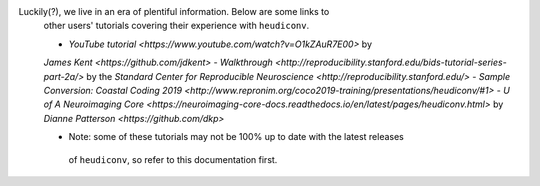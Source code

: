 Luckily(?), we live in an era of plentiful information. Below are some links to
 other users' tutorials covering their experience with ``heudiconv``.

 - `YouTube tutorial <https://www.youtube.com/watch?v=O1kZAuR7E00>` by
 `James Kent <https://github.com/jdkent>`
 - `Walkthrough <http://reproducibility.stanford.edu/bids-tutorial-series-part-2a/>`
 by the `Standard Center for Reproducible Neuroscience <http://reproducibility.stanford.edu/>`
 - `Sample Conversion: Coastal Coding 2019 <http://www.repronim.org/coco2019-training/presentations/heudiconv/#1>`
 - `U of A Neuroimaging Core <https://neuroimaging-core-docs.readthedocs.io/en/latest/pages/heudiconv.html>`
 by `Dianne Patterson <https://github.com/dkp>`

 * Note: some of these tutorials may not be 100% up to date with the latest releases
  of ``heudiconv``, so refer to this documentation first.

